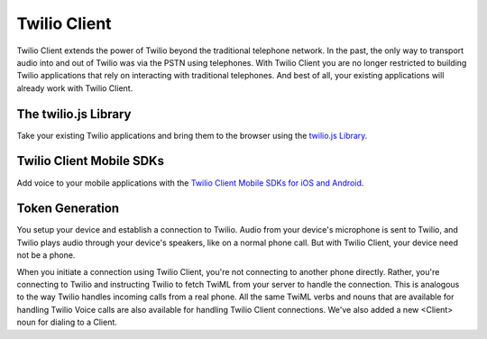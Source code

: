 .. _usage-client:


=============
Twilio Client
=============

Twilio Client extends the power of Twilio beyond the traditional telephone network. In the past, the only way to transport audio into and out of Twilio was via the PSTN using telephones. With Twilio Client you are no longer restricted to building Twilio applications that rely on interacting with traditional telephones. And best of all, your existing applications will already work with Twilio Client.


The twilio.js Library
=====================

Take your existing Twilio applications and bring them to the browser using the `twilio.js Library <http://www.twilio.com/docs/client/twilio-js>`_.


Twilio Client Mobile SDKs
=========================

Add voice to your mobile applications with the `Twilio Client Mobile SDKs for iOS and Android <http://www.twilio.com/api/client/ios>`_.


Token Generation
================

You setup your device and establish a connection to Twilio. Audio from your device's microphone is sent to Twilio, and Twilio plays audio through your device's speakers, like on a normal phone call. But with Twilio Client, your device need not be a phone.

When you initiate a connection using Twilio Client, you're not connecting to another phone directly. Rather, you're connecting to Twilio and instructing Twilio to fetch TwiML from your server to handle the connection. This is analogous to the way Twilio handles incoming calls from a real phone. All the same TwiML verbs and nouns that are available for handling Twilio Voice calls are also available for handling Twilio Client connections. We've also added a new <Client> noun for dialing to a Client.
